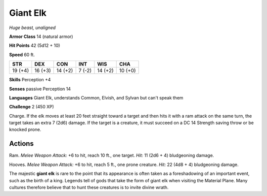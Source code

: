 Giant Elk
---------


.. https://stackoverflow.com/questions/11984652/bold-italic-in-restructuredtext

.. raw:: html

   <style type="text/css">
     span.bolditalic {
       font-weight: bold;
       font-style: italic;
     }
   </style>

.. role:: bi
   :class: bolditalic


*Huge beast, unaligned*

**Armor Class** 14 (natural armor)

**Hit Points** 42 (5d12 + 10)

**Speed** 60 ft.

+-----------+-----------+-----------+-----------+-----------+-----------+
| STR       | DEX       | CON       | INT       | WIS       | CHA       |
+===========+===========+===========+===========+===========+===========+
| 19 (+4)   | 16 (+3)   | 14 (+2)   | 7 (-2)    | 14 (+2)   | 10 (+0)   |
+-----------+-----------+-----------+-----------+-----------+-----------+

**Skills** Perception +4

**Senses** passive Perception 14

**Languages** Giant Elk, understands Common, Elvish, and Sylvan but
can't speak them

**Challenge** 2 (450 XP)

:bi:`Charge`. If the elk moves at least 20 feet straight toward a target
and then hits it with a ram attack on the same turn, the target takes an
extra 7 (2d6) damage. If the target is a creature, it must succeed on a
DC 14 Strength saving throw or be knocked prone.


Actions
^^^^^^^

:bi:`Ram`. *Melee Weapon Attack:* +6 to hit, reach 10 ft., one target.
*Hit:* 11 (2d6 + 4) bludgeoning damage.

:bi:`Hooves`. *Melee Weapon Attack:* +6 to hit, reach 5 ft., one prone
creature. *Hit:* 22 (4d8 + 4) bludgeoning damage.

The majestic **giant elk** is rare to the point that its appearance is
often taken as a foreshadowing of an important event, such as the birth
of a king. Legends tell of gods that take the form of giant elk when
visiting the Material Plane. Many cultures therefore believe that to
hunt these creatures is to invite divine wrath.

